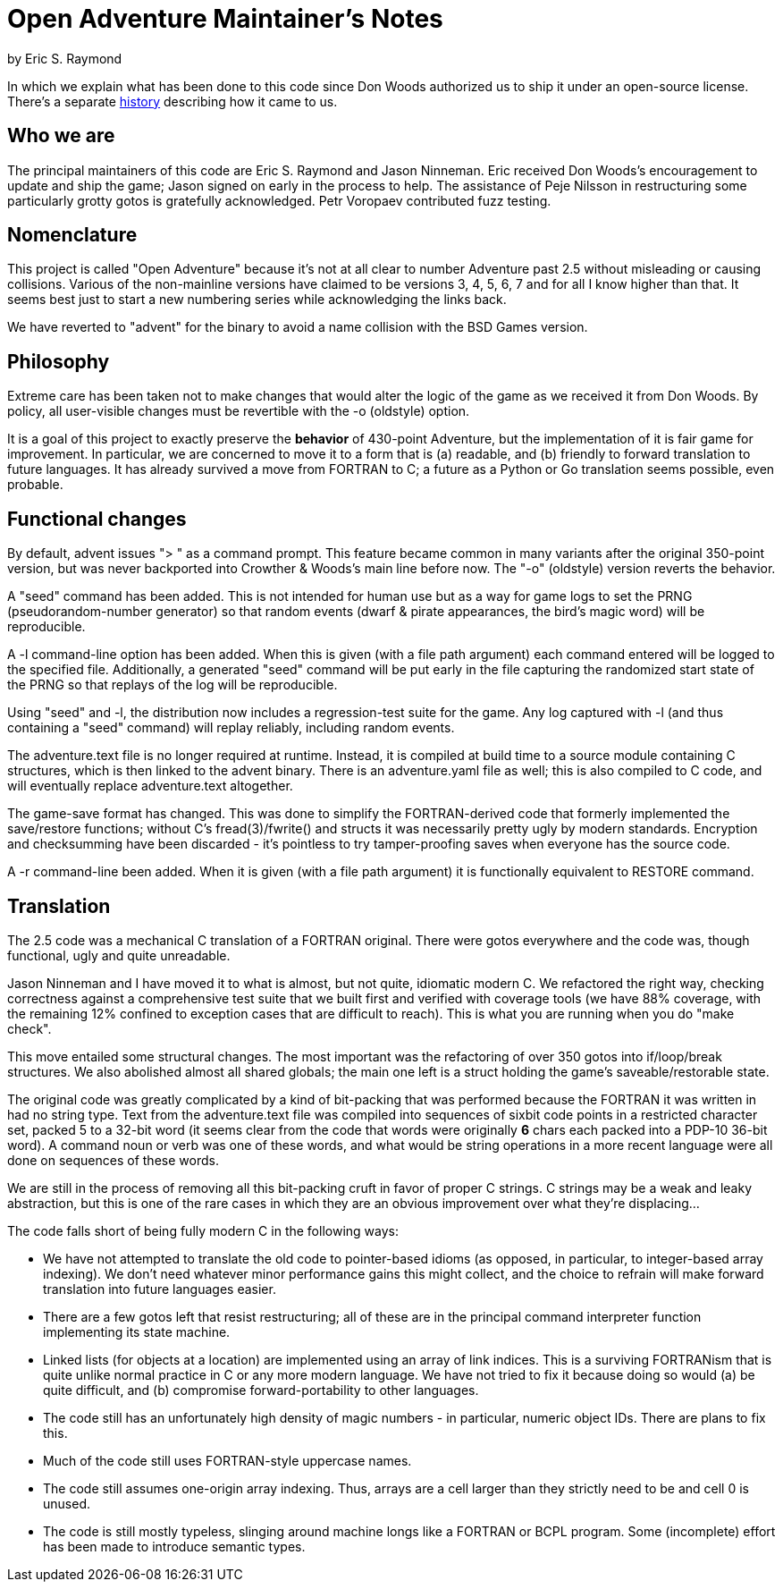 = Open Adventure Maintainer's Notes =
by Eric S. Raymond

In which we explain what has been done to this code since Don Woods
authorized us to ship it under an open-source license.  There's a
separate link:history.html[history] describing how it came to us.

== Who we are ==

The principal maintainers of this code are Eric S. Raymond and Jason
Ninneman.  Eric received Don Woods's encouragement to update and ship
the game; Jason signed on early in the process to help. The assistance
of Peje Nilsson in restructuring some particularly grotty gotos is
gratefully acknowledged. Petr Voropaev contributed fuzz testing.

== Nomenclature ==

This project is called "Open Adventure" because it's not at all clear
to number Adventure past 2.5 without misleading or causing
collisions. Various of the non-mainline versions have claimed to be
versions 3, 4, 5, 6, 7 and for all I know higher than that.  It seems
best just to start a new numbering series while acknowledging the
links back.

We have reverted to "advent" for the binary to avoid a name collision
with the BSD Games version.

== Philosophy ==

Extreme care has been taken not to make changes that would alter the
logic of the game as we received it from Don Woods.  By policy, all
user-visible changes must be revertible with the -o (oldstyle) option.

It is a goal of this project to exactly preserve the *behavior* of
430-point Adventure, but the implementation of it is fair game for
improvement. In particular, we are concerned to move it to a form that
is (a) readable, and (b) friendly to forward translation to future
languages.  It has already survived a move from FORTRAN to C; a future
as a Python or Go translation seems possible, even probable.

== Functional changes ==

By default, advent issues "> " as a command prompt.  This feature
became common in many variants after the original 350-point version,
but was never backported into Crowther & Woods's main line before now.
The "-o" (oldstyle) version reverts the behavior.

A "seed" command has been added.  This is not intended for human use
but as a way for game logs to set the PRNG (pseudorandom-number generator) so
that random events (dwarf & pirate appearances, the bird's magic word)
will be reproducible.

A -l command-line option has been added. When this is given (with a
file path argument) each command entered will be logged to the
specified file.  Additionally, a generated "seed" command will be put
early in the file capturing the randomized start state of the PRNG
so that replays of the log will be reproducible.

Using "seed" and -l, the distribution now includes a regression-test
suite for the game.  Any log captured with -l (and thus containing
a "seed" command) will replay reliably, including random events.

The adventure.text file is no longer required at runtime.  Instead, it
is compiled at build time to a source module containing C structures,
which is then linked to the advent binary. There is an adventure.yaml file
as well; this is also compiled to C code, and will eventually replace
adventure.text altogether.

The game-save format has changed.  This was done to simplify the
FORTRAN-derived code that formerly implemented the save/restore
functions; without C's fread(3)/fwrite() and structs it was
necessarily pretty ugly by modern standards. Encryption and
checksumming have been discarded - it's pointless to try
tamper-proofing saves when everyone has the source code.

A -r command-line been added. When it is given (with a file
path argument) it is functionally equivalent to RESTORE command.

== Translation ==

The 2.5 code was a mechanical C translation of a FORTRAN original.
There were gotos everywhere and the code was, though functional,
ugly and quite unreadable.

Jason Ninneman and I have moved it to what is almost, but not quite,
idiomatic modern C.  We refactored the right way, checking correctness
against a comprehensive test suite that we built first and verified
with coverage tools (we have 88% coverage, with the remaining 12%
confined to exception cases that are difficult to reach). This is
what you are running when you do "make check".

This move entailed some structural changes.  The most important was
the refactoring of over 350 gotos into if/loop/break structures.  We
also abolished almost all shared globals; the main one left is a
struct holding the game's saveable/restorable state.

The original code was greatly complicated by a kind of bit-packing
that was performed because the FORTRAN it was written in had no string
type.  Text from the adventure.text file was compiled into sequences
of sixbit code points in a restricted character set, packed 5 to a
32-bit word (it seems clear from the code that words were originally
*6* chars each packed into a PDP-10 36-bit word).  A command noun or
verb was one of these words, and what would be string operations in a
more recent language were all done on sequences of these words.

We are still in the process of removing all this bit-packing cruft
in favor of proper C strings.  C strings may be a weak and leaky
abstraction, but this is one of the rare cases in which they are
an obvious improvement over what they're displacing... 

The code falls short of being fully modern C in the following
ways:

* We have not attempted to translate the old code to pointer-based
  idioms (as opposed, in particular, to integer-based array indexing).
  We don't need whatever minor performance gains this might collect,
  and the choice to refrain will make forward translation into future
  languages easier.

* There are a few gotos left that resist restructuring; all of these
  are in the principal command interpreter function implementing its
  state machine.

* Linked lists (for objects at a location) are implemented using an array
  of link indices. This is a surviving FORTRANism that is quite unlike
  normal practice in C or any more modern language.  We have not tried
  to fix it because doing so would (a) be quite difficult, and (b)
  compromise forward-portability to other languages.

* The code still has an unfortunately high density of magic numbers - in
  particular, numeric object IDs.  There are plans to fix this.

* Much of the code still uses FORTRAN-style uppercase names.

* The code still assumes one-origin array indexing.  Thus, arrays are
  a cell larger than they strictly need to be and cell 0 is unused.

* The code is still mostly typeless, slinging around machine longs
  like a FORTRAN or BCPL program.  Some (incomplete) effort has been made
  to introduce semantic types.

// end
